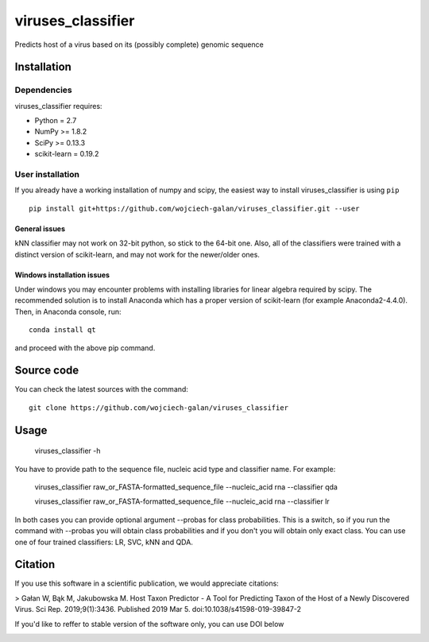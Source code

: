 .. -*- mode: rst -*-
viruses_classifier
====
Predicts host of a virus based on its (possibly complete) genomic sequence

Installation
------------

Dependencies
~~~~~~~~~~~~

viruses_classifier requires:

- Python = 2.7
- NumPy >= 1.8.2
- SciPy >= 0.13.3
- scikit-learn = 0.19.2


User installation
~~~~~~~~~~~~~~~~~

If you already have a working installation of numpy and scipy,
the easiest way to install viruses_classifier is using ``pip`` ::

    pip install git+https://github.com/wojciech-galan/viruses_classifier.git --user


General issues
*************
kNN classifier may not work on 32-bit python, so stick to the 64-bit one. Also, all of the classifiers were trained with a distinct version of scikit-learn, and may not work for the newer/older ones.

Windows installation issues
*************

Under windows you may encounter problems with installing libraries for linear algebra required by scipy. The recommended solution is to install Anaconda which has a proper version of scikit-learn (for example Anaconda2-4.4.0). Then, in Anaconda console, run::

    conda install qt

and proceed with the above pip command.

Source code
-----------

You can check the latest sources with the command::

    git clone https://github.com/wojciech-galan/viruses_classifier


Usage
-----

    viruses_classifier -h


You have to provide path to the sequence file, nucleic acid type and classifier name. For example:

    viruses_classifier raw_or_FASTA-formatted_sequence_file --nucleic_acid rna --classifier qda

    viruses_classifier raw_or_FASTA-formatted_sequence_file --nucleic_acid rna --classifier lr

In both cases you can provide optional argument --probas for class probabilities. This is a switch, so if you run the command with --probas you will obtain class probabilities and if you don't you will obtain only exact class. You can use one of four trained classifiers: LR, SVC, kNN and QDA.

Citation
--------
If you use this software in a scientific publication, we would appreciate citations: 

> Gałan W, Bąk M, Jakubowska M. Host Taxon Predictor - A Tool for Predicting Taxon of the Host of a Newly Discovered Virus. Sci Rep. 2019;9(1):3436. Published 2019 Mar 5. doi:10.1038/s41598-019-39847-2

If you'd like to reffer to stable version of the software only, you can use DOI below

.. image:: https://zenodo.org/badge/70039462.svg
   :target: https://zenodo.org/badge/latestdoi/70039462
